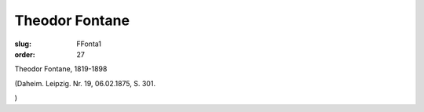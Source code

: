 Theodor Fontane
===============

:slug: FFonta1
:order: 27

Theodor Fontane, 1819-1898

.. class:: source

  (Daheim. Leipzig. Nr. 19, 06.02.1875, S. 301.

.. class:: source

  )
